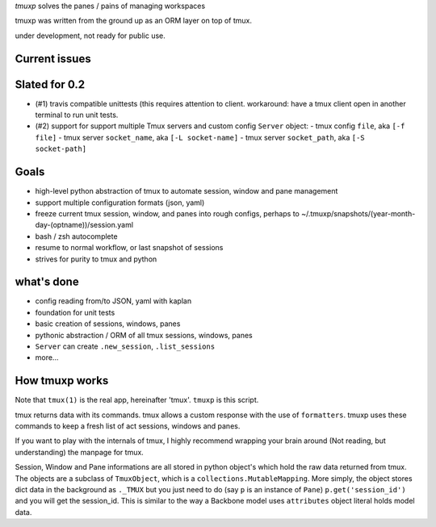 `tmuxp` solves the panes / pains of managing workspaces

tmuxp was written from the ground up as an ORM layer on top of tmux.

under development, not ready for public use.

Current issues
--------------


Slated for 0.2
--------------

- (#1) travis compatible unittests (this requires attention to client.
  workaround: have a tmux client open in another terminal to run unit
  tests.
- (#2) support for support multiple Tmux servers and custom config
  ``Server`` object:
  - tmux config ``file``, aka ``[-f file]``
  - tmux server ``socket_name``, aka ``[-L socket-name]``
  - tmux server ``socket_path``, aka ``[-S socket-path]``

Goals
-----

- high-level python abstraction of tmux to automate session, window and
  pane management
- support multiple configuration formats (json, yaml)
- freeze current tmux session, window, and panes into rough configs,
  perhaps to ~/.tmuxp/snapshots/(year-month-day-(optname))/session.yaml
- bash / zsh autocomplete
- resume to normal workflow, or last snapshot of sessions
- strives for purity to tmux and python

what's done
-----------

- config reading from/to JSON, yaml with kaplan
- foundation for unit tests
- basic creation of sessions, windows, panes
- pythonic abstraction / ORM of all tmux sessions, windows, panes
- ``Server`` can create ``.new_session``, ``.list_sessions``
- more...

How tmuxp works
---------------

Note that ``tmux(1)`` is the real app, hereinafter 'tmux'. ``tmuxp``
is this script.

tmux returns data with its commands. tmux allows a custom response with
the use of ``formatters``. tmuxp uses these commands to keep a fresh
list of act sessions, windows and panes.

If you want to play with the internals of tmux, I highly recommend
wrapping your brain around (Not reading, but understanding) the manpage
for tmux.

Session, Window and Pane informations are all stored in python object's
which hold the raw data returned from tmux. The objects are a subclass of
``TmuxObject``, which is a ``collections.MutableMapping``. More simply,
the object stores dict data in the background as ``._TMUX`` but you just
need to do (say ``p`` is an instance of ``Pane``) ``p.get('session_id')``
and you will get the session_id. This is similar to the way a Backbone
model uses ``attributes`` object literal holds model data.
